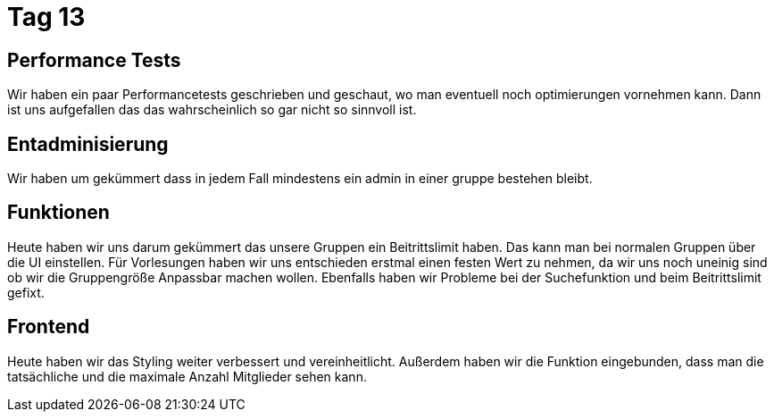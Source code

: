 = Tag 13

== Performance Tests
Wir haben ein paar Performancetests geschrieben und geschaut, wo man eventuell noch optimierungen vornehmen kann.
Dann ist uns aufgefallen das das wahrscheinlich so gar nicht so sinnvoll ist.

== Entadminisierung
Wir haben um gekümmert dass in jedem Fall mindestens ein admin in einer gruppe bestehen bleibt.

== Funktionen
Heute haben wir uns darum gekümmert das unsere Gruppen ein Beitrittslimit haben. Das kann man bei normalen Gruppen über die UI einstellen.
Für Vorlesungen haben wir uns entschieden erstmal einen festen Wert zu nehmen, da wir uns noch uneinig sind ob wir die Gruppengröße Anpassbar machen wollen. Ebenfalls haben wir Probleme bei der Suchefunktion und beim Beitrittslimit gefixt. 

== Frontend
Heute haben wir das Styling weiter verbessert und vereinheitlicht. Außerdem haben wir die Funktion eingebunden, dass man die tatsächliche und die maximale Anzahl Mitglieder sehen kann.